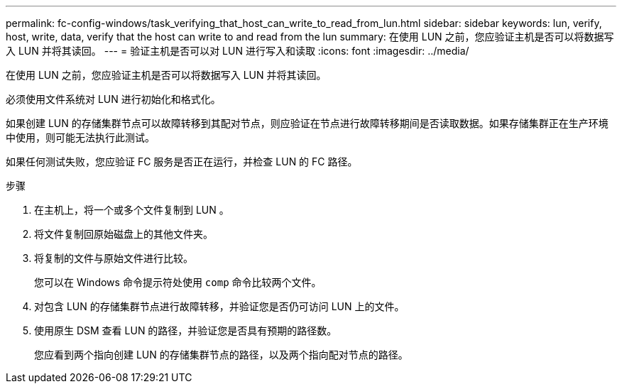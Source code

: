 ---
permalink: fc-config-windows/task_verifying_that_host_can_write_to_read_from_lun.html 
sidebar: sidebar 
keywords: lun, verify, host, write, data, verify that the host can write to and read from the lun 
summary: 在使用 LUN 之前，您应验证主机是否可以将数据写入 LUN 并将其读回。 
---
= 验证主机是否可以对 LUN 进行写入和读取
:icons: font
:imagesdir: ../media/


[role="lead"]
在使用 LUN 之前，您应验证主机是否可以将数据写入 LUN 并将其读回。

必须使用文件系统对 LUN 进行初始化和格式化。

如果创建 LUN 的存储集群节点可以故障转移到其配对节点，则应验证在节点进行故障转移期间是否读取数据。如果存储集群正在生产环境中使用，则可能无法执行此测试。

如果任何测试失败，您应验证 FC 服务是否正在运行，并检查 LUN 的 FC 路径。

.步骤
. 在主机上，将一个或多个文件复制到 LUN 。
. 将文件复制回原始磁盘上的其他文件夹。
. 将复制的文件与原始文件进行比较。
+
您可以在 Windows 命令提示符处使用 `comp` 命令比较两个文件。

. 对包含 LUN 的存储集群节点进行故障转移，并验证您是否仍可访问 LUN 上的文件。
. 使用原生 DSM 查看 LUN 的路径，并验证您是否具有预期的路径数。
+
您应看到两个指向创建 LUN 的存储集群节点的路径，以及两个指向配对节点的路径。


